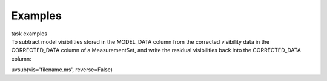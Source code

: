 Examples
========

.. container:: documentDescription description

   task examples

.. container:: section
   :name: content-core

   .. container::
      :name: parent-fieldname-text

      To subtract model visibilities stored in the MODEL_DATA column
      from the corrected visibility data in the CORRECTED_DATA column of
      a MeasurementSet, and write the residual visibilities back into
      the CORRECTED_DATA column:

      .. container:: casa-input-box

         uvsub(vis='filename.ms', reverse=False)

       

.. container:: section
   :name: viewlet-below-content-body
